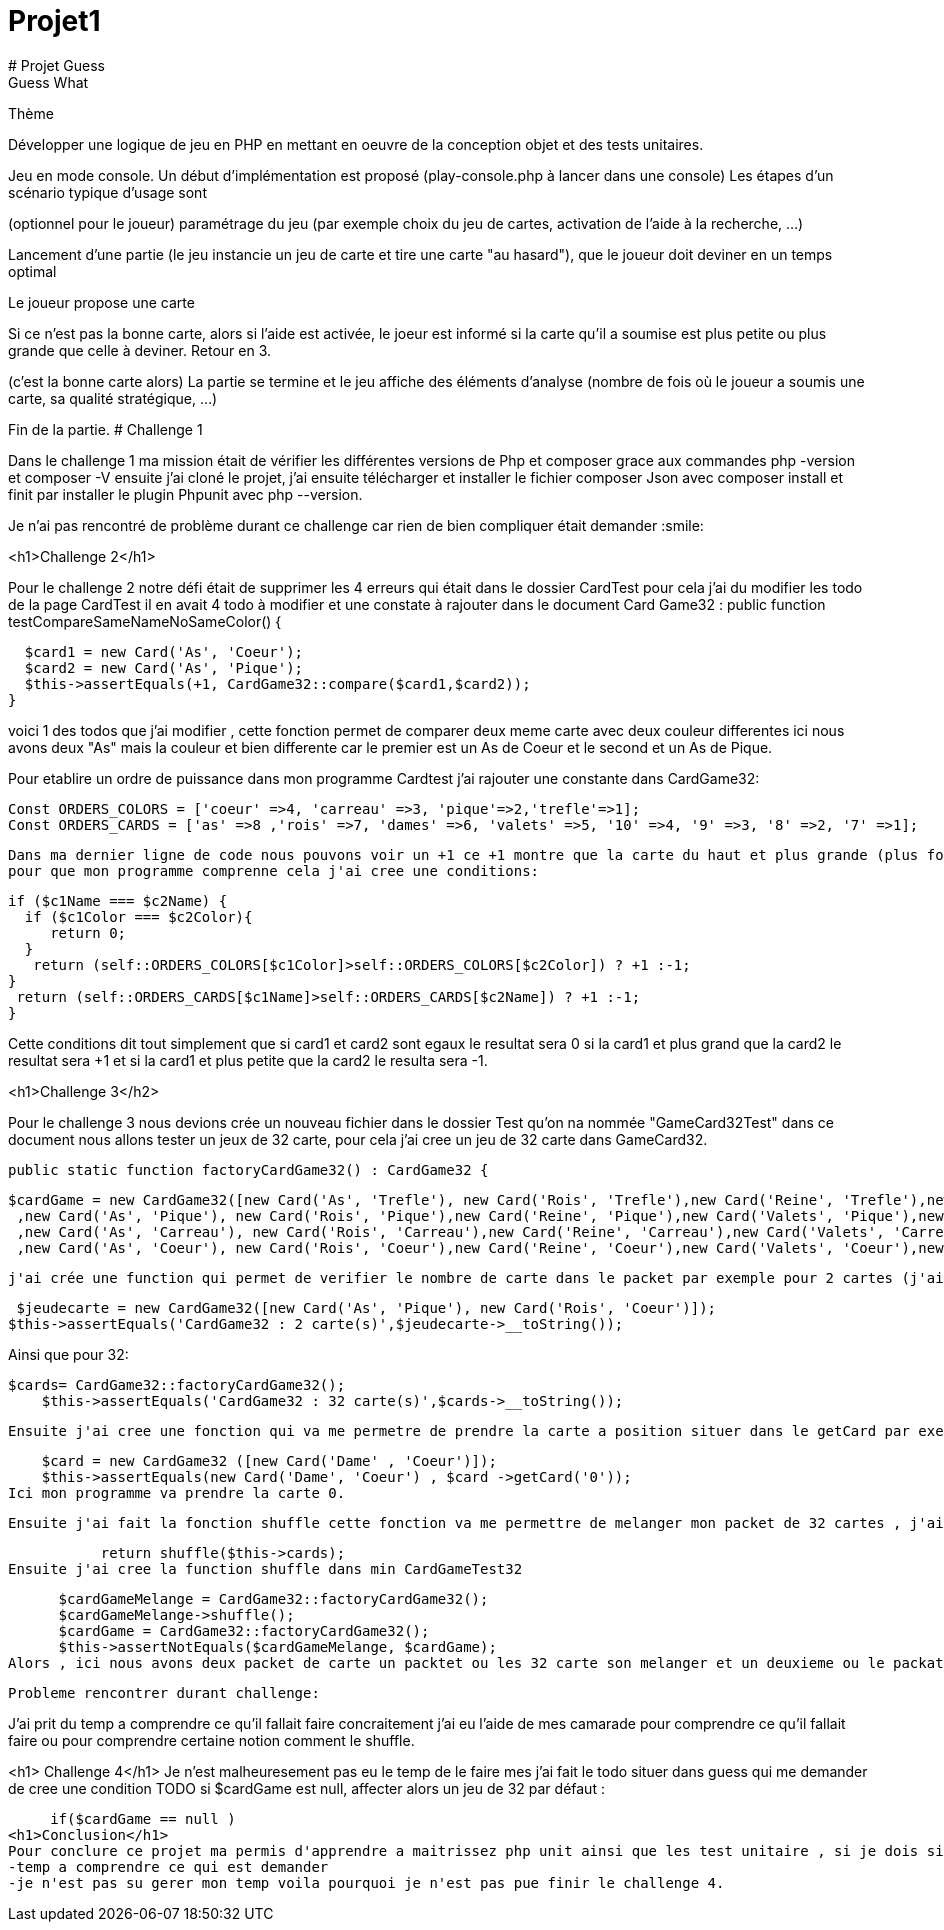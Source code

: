 
# Projet1
# Projet Guess
 Guess What

[%hardbreaks]
Thème


Développer une logique de jeu en PHP en mettant en oeuvre de la conception objet et des tests unitaires.


Jeu en mode console. Un début d’implémentation est proposé (play-console.php à lancer dans une console)
 Les étapes d’un scénario typique d’usage sont




(optionnel pour le joueur) paramétrage du jeu (par exemple choix du jeu de cartes, activation de l’aide à la recherche, …​)


Lancement d’une partie (le jeu instancie un jeu de carte et tire une carte "au hasard"), que le joueur doit deviner en un temps optimal


Le joueur propose une carte


Si ce n’est pas la bonne carte, alors si l’aide est activée, le joeur est informé si la carte qu’il a soumise est plus petite ou plus grande que celle à deviner. Retour en 3.


(c’est la bonne carte alors) La partie se termine et le jeu affiche des éléments d’analyse (nombre de fois où le joueur a soumis une carte, sa qualité stratégique, …​)


Fin de la partie.
# Challenge 1
[%hardbreaks]
Dans le challenge 1 ma mission était de vérifier les différentes versions de Php et composer grace aux commandes php -version et composer -V ensuite j'ai cloné le projet, j'ai ensuite télécharger et installer le fichier composer Json avec composer install  et finit par installer le plugin Phpunit avec php --version.

Je n'ai pas rencontré de problème durant ce challenge car rien de bien compliquer était demander  :smile:

<h1>Challenge 2</h1>

Pour le challenge 2 notre défi était de supprimer les 4 erreurs qui était dans le dossier CardTest pour cela j'ai du modifier les todo de la page CardTest il en avait 4 todo à modifier et une constate à rajouter dans le document Card Game32 :
 public function testCompareSameNameNoSameColor()
  {

    $card1 = new Card('As', 'Coeur');
    $card2 = new Card('As', 'Pique');
    $this->assertEquals(+1, CardGame32::compare($card1,$card2));
  }


voici 1 des  todos que j'ai modifier , cette fonction permet de comparer deux meme carte avec deux couleur differentes ici nous avons deux "As" mais la couleur et bien differente car le premier est un As de Coeur et le second et un As de Pique.

Pour etablire un ordre de puissance dans mon programme Cardtest j'ai rajouter une constante dans CardGame32:

 Const ORDERS_COLORS = ['coeur' =>4, 'carreau' =>3, 'pique'=>2,'trefle'=>1];
 Const ORDERS_CARDS = ['as' =>8 ,'rois' =>7, 'dames' =>6, 'valets' =>5, '10' =>4, '9' =>3, '8' =>2, '7' =>1];
 
 Dans ma dernier ligne de code nous pouvons voir un +1 ce +1 montre que la carte du haut et plus grande (plus forte) que celle du bas 
 pour que mon programme comprenne cela j'ai cree une conditions:
  


    if ($c1Name === $c2Name) {
      if ($c1Color === $c2Color){
         return 0;
      }
       return (self::ORDERS_COLORS[$c1Color]>self::ORDERS_COLORS[$c2Color]) ? +1 :-1;
    } 
     return (self::ORDERS_CARDS[$c1Name]>self::ORDERS_CARDS[$c2Name]) ? +1 :-1;
    }
    
Cette conditions dit tout simplement que si card1  et card2 sont egaux le resultat sera 0
si la card1 et plus grand que la card2 le resultat sera +1 
et si la card1 et plus petite que la card2 le resulta sera -1.


<h1>Challenge 3</h2>

Pour le challenge 3 nous devions crée un nouveau fichier dans le dossier Test qu'on na nommée "GameCard32Test" dans ce document nous allons tester un jeux de 32 carte, pour cela j'ai cree un jeu de 32 carte dans GameCard32.

 public static function factoryCardGame32() : CardGame32 {

      $cardGame = new CardGame32([new Card('As', 'Trefle'), new Card('Rois', 'Trefle'),new Card('Reine', 'Trefle'),new Card('Valets', 'Trefle'),new Card('10', 'Trefle'),new Card('9', 'Trefle'),new Card('8', 'Trefle'),new Card('7','Trefle')
       ,new Card('As', 'Pique'), new Card('Rois', 'Pique'),new Card('Reine', 'Pique'),new Card('Valets', 'Pique'),new Card('10', 'Pique'),new Card('9', 'Pique'),new Card('8', 'Pique'),new Card('7','Pique')
       ,new Card('As', 'Carreau'), new Card('Rois', 'Carreau'),new Card('Reine', 'Carreau'),new Card('Valets', 'Carreau'),new Card('10', 'Carreau'),new Card('9', 'Carreau'),new Card('8', 'Carreau'),new Card('7','Carreau')
       ,new Card('As', 'Coeur'), new Card('Rois', 'Coeur'),new Card('Reine', 'Coeur'),new Card('Valets', 'Coeur'),new Card('10', 'Coeur'),new Card('9', 'Coeur'),new Card('8', 'Coeur'),new Card('7','Coeur')]);
     
   j'ai crée une function qui permet de verifier le nombre de carte dans le packet par exemple pour 2 cartes (j'ai effectuer la meme methode pour une carte ) :
   
   
     $jeudecarte = new CardGame32([new Card('As', 'Pique'), new Card('Rois', 'Coeur')]);
    $this->assertEquals('CardGame32 : 2 carte(s)',$jeudecarte->__toString());
    
   
Ainsi que pour 32:

    $cards= CardGame32::factoryCardGame32();
        $this->assertEquals('CardGame32 : 32 carte(s)',$cards->__toString());
        
 Ensuite j'ai cree une fonction qui va me permetre de prendre la carte a position situer dans le getCard par exemple :
 
    $card = new CardGame32 ([new Card('Dame' , 'Coeur')]);
    $this->assertEquals(new Card('Dame', 'Coeur') , $card ->getCard('0'));
Ici mon programme va prendre la carte 0.

 Ensuite j'ai fait la fonction shuffle cette fonction va me permettre de melanger mon packet de 32 cartes , j'ai dabord modifier le todo qui concerne le shuffle dans CardGame32 
           
           return shuffle($this->cards);
Ensuite j'ai cree la function shuffle dans min CardGameTest32
 
       $cardGameMelange = CardGame32::factoryCardGame32();
       $cardGameMelange->shuffle();
       $cardGame = CardGame32::factoryCardGame32();
       $this->assertNotEquals($cardGameMelange, $cardGame);
 Alors , ici nous avons deux packet de carte un packtet ou les 32 carte son melanger et un deuxieme ou le packat de carte n'est pas melanger.
 
 Probleme rencontrer durant challenge:
 
J'ai prit du temp a comprendre ce qu'il fallait faire concraitement j'ai eu l'aide de mes camarade pour comprendre ce qu'il fallait faire ou pour comprendre certaine notion comment le shuffle.

<h1> Challenge 4</h1>
Je n'est malheuresement pas eu le temp de le faire mes j'ai fait le todo situer dans guess qui me demander de cree une condition TODO si $cardGame est null, affecter alors un jeu de 32 par défaut :

       if($cardGame == null )
  <h1>Conclusion</h1>
  Pour conclure ce projet ma permis d'apprendre a maitrissez php unit ainsi que les test unitaire , si je dois siter des diffuclters personelle :
  -temp a comprendre ce qui est demander 
  -je n'est pas su gerer mon temp voila pourquoi je n'est pas pue finir le challenge 4. 
  
 
